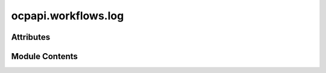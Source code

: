 ocpapi.workflows.log
====================

.. py:module:: ocpapi.workflows.log

.. autoapi-nested-parse::

   Copyright (c) Meta Platforms, Inc. and affiliates.

   This source code is licensed under the MIT license found in the
   LICENSE file in the root directory of this source tree.



Attributes
----------

.. autoapisummary::

   ocpapi.workflows.log.log


Module Contents
---------------

.. py:data:: log

